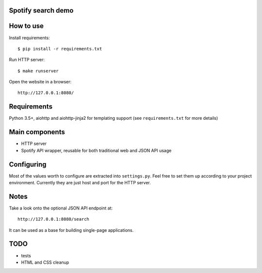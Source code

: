 Spotify search demo
===============================

How to use
==========
Install requirements::

    $ pip install -r requirements.txt

Run HTTP server::

    $ make runserver

Open the website in a browser::

    http://127.0.0.1:8080/


Requirements
============
Python 3.5+, aiohttp and aiohttp-jinja2 for templating support
(see ``requirements.txt`` for more details)


Main components
===============
* HTTP server
* Spotify API wrapper, reusable for both traditional web and JSON API usage


Configuring
===========
Most of the values worth to configure are extracted into ``settings.py``. Feel
free to set them up according to your project environment. Currently they are
just host and port for the HTTP server.


Notes
=====
Take a look onto the optional JSON API endpoint at::

    http://127.0.0.1:8080/search

It can be used as a base for building single-page applications.


TODO
====
* tests
* HTML and CSS cleanup
